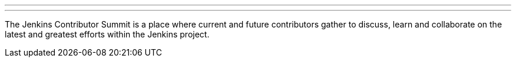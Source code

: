 ---

:page-eventTitle: Jenkins Contributor Summit
:page-eventLocation: Lisbon, Portugal
:page-eventStartDate: 2019-12-03T9:00:00
:page-eventLink: https://www.meetup.com/jenkinsmeetup/events/264795368/

---

The Jenkins Contributor Summit is a place where current and future contributors gather to discuss, learn and collaborate on the latest and greatest efforts within the Jenkins project.
